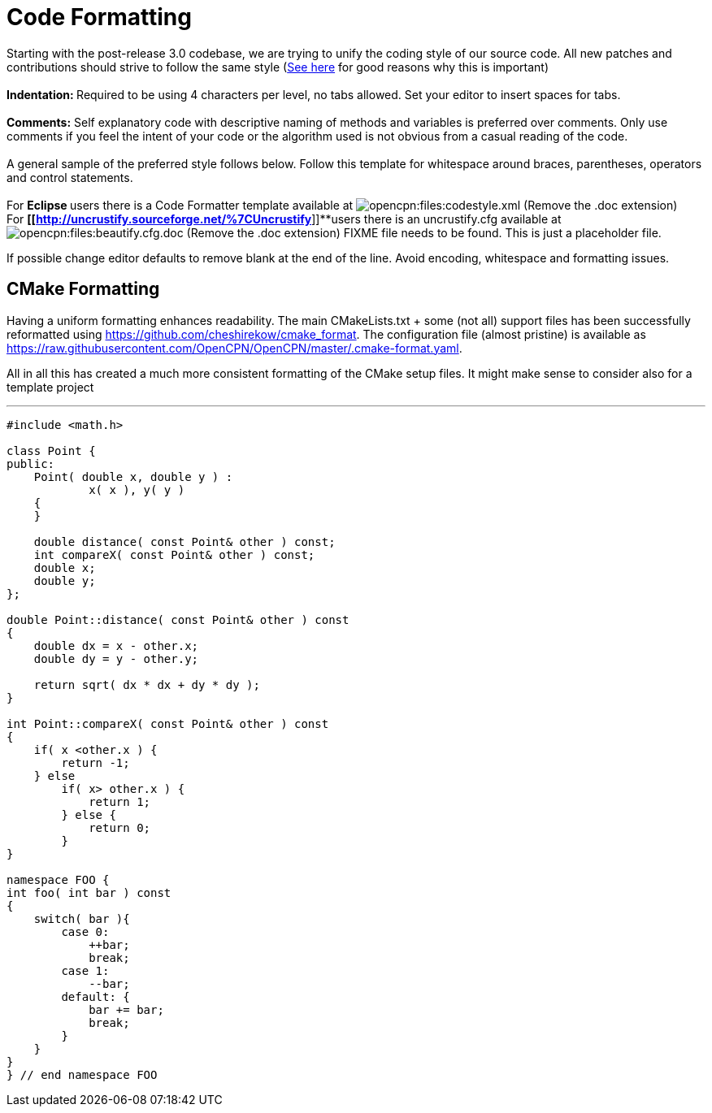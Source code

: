 = Code Formatting

Starting with the post-release 3.0 codebase, we are trying to unify the
coding style of our source code. All new patches and contributions
should strive to follow the same style
(http://coding.smashingmagazine.com/2012/10/25/why-coding-style-matters/[See
here] for good reasons why this is important) +
 +
**Indentation: **Required to be using 4 characters per level,
[.underline]#no tabs allowed#. Set your editor to insert spaces for
tabs. +
 +
**Comments:** Self explanatory code with descriptive naming of methods
and variables is preferred over comments. Only use comments if you feel
the [.underline]#intent# of your code or the [.underline]#algorithm#
used is not obvious from a casual reading of the code. +
 +
A general sample of the preferred style follows below. Follow this
template for whitespace around braces, parentheses, operators and
control statements. +
 +
For **Eclipse **users there is a Code Formatter template available at
image:/opencpn/files/codestyle.xml.doc[opencpn:files:codestyle.xml]
(Remove the .doc extension) +
For *[[http://uncrustify.sourceforge.net/%7CUncrustify*]]**users there
is an uncrustify.cfg available at
image:/opencpn/files/beautify.cfg.doc[opencpn:files:beautify.cfg.doc]
(Remove the .doc extension) FIXME file needs to be found. This is just a
placeholder file.

If possible change editor defaults to remove blank at the end of the
line. Avoid encoding, whitespace and formatting issues.

== CMake Formatting

Having a uniform formatting enhances readability. The main
CMakeLists.txt + some (not all) support files has been successfully
reformatted using https://github.com/cheshirekow/cmake_format. The
configuration file (almost pristine) is available as
https://raw.githubusercontent.com/OpenCPN/OpenCPN/master/.cmake-format.yaml.

All in all this has created a much more consistent formatting of the
CMake setup files. It might make sense to consider also for a template
project

'''''

....
#include <math.h>

class Point {
public:
    Point( double x, double y ) :
            x( x ), y( y )
    {
    }

    double distance( const Point& other ) const;
    int compareX( const Point& other ) const;
    double x;
    double y;
};

double Point::distance( const Point& other ) const
{
    double dx = x - other.x;
    double dy = y - other.y;

    return sqrt( dx * dx + dy * dy );
}

int Point::compareX( const Point& other ) const
{
    if( x <other.x ) {
        return -1;
    } else
        if( x> other.x ) {
            return 1;
        } else {
            return 0;
        }
}

namespace FOO {
int foo( int bar ) const
{
    switch( bar ){
        case 0:
            ++bar;
            break;
        case 1:
            --bar;
        default: {
            bar += bar;
            break;
        }
    }
}
} // end namespace FOO
....
